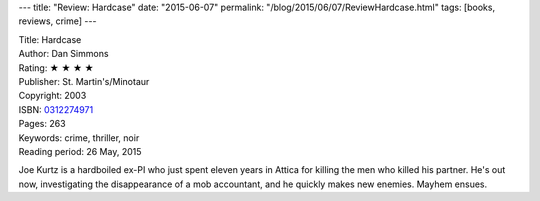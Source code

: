 ---
title: "Review: Hardcase"
date: "2015-06-07"
permalink: "/blog/2015/06/07/ReviewHardcase.html"
tags: [books, reviews, crime]
---



.. image:: https://images-na.ssl-images-amazon.com/images/P/0312274971.01.MZZZZZZZ.jpg
    :alt: Hardcase
    :target: https://www.amazon.com/dp/0312274971/?tag=georgvreill-20
    :class: right-float

| Title: Hardcase
| Author: Dan Simmons
| Rating: ★ ★ ★ ★
| Publisher: St. Martin's/Minotaur
| Copyright: 2003
| ISBN: `0312274971 <https://www.amazon.com/dp/0312274971/?tag=georgvreill-20>`_
| Pages: 263
| Keywords: crime, thriller, noir
| Reading period: 26 May, 2015

Joe Kurtz is a hardboiled ex-PI who just spent eleven years in Attica
for killing the men who killed his partner.
He's out now, investigating the disappearance of a mob accountant,
and he quickly makes new enemies.
Mayhem ensues.

.. _permalink:
    /blog/2015/06/07/ReviewHardcase.html
